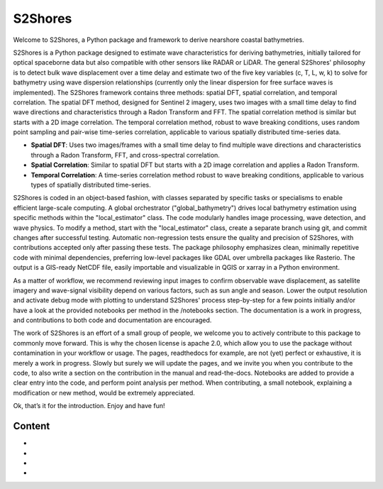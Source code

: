 ====================
S2Shores
====================

Welcome to S2Shores, a Python package and framework to derive nearshore coastal bathymetries.

S2Shores is a Python package designed to estimate wave characteristics for deriving bathymetries, initially tailored for optical spaceborne data but also compatible with other sensors like RADAR or LiDAR. The general S2Shores' philosophy is to detect bulk wave displacement over a time delay and estimate two of the five key variables (c, T, L, w, k) to solve for bathymetry using wave dispersion relationships (currently only the linear dispersion for free surface waves is implemented). The S2Shores framework contains three methods: spatial DFT, spatial correlation, and temporal correlation. The spatial DFT method, designed for Sentinel 2 imagery, uses two images with a small time delay to find wave directions and characteristics through a Radon Transform and FFT. The spatial correlation method is similar but starts with a 2D image correlation. The temporal correlation method, robust to wave breaking conditions, uses random point sampling and pair-wise time-series correlation, applicable to various spatially distributed time-series data.

- **Spatial DFT**: Uses two images/frames with a small time delay to find multiple wave directions and characteristics through a Radon Transform, FFT, and cross-spectral correlation.
- **Spatial Correlation**: Similar to spatial DFT but starts with a 2D image correlation and applies a Radon Transform.
- **Temporal Correlation**: A time-series correlation method robust to wave breaking conditions, applicable to various types of spatially distributed time-series.

S2Shores is coded in an object-based fashion, with classes separated by specific tasks or specialisms to enable efficient large-scale computing. A global orchestrator ("global_bathymetry") drives local bathymetry estimation using specific methods within the "local_estimator" class. The code modularly handles image processing, wave detection, and wave physics. To modify a method, start with the "local_estimator" class, create a separate branch using git, and commit changes after successful testing. Automatic non-regression tests ensure the quality and precision of S2Shores, with contributions accepted only after passing these tests. The package philosophy emphasizes clean, minimally repetitive code with minimal dependencies, preferring low-level packages like GDAL over umbrella packages like Rasterio. The output is a GIS-ready NetCDF file, easily importable and visualizable in QGIS or xarray in a Python environment.

As a matter of workflow, we recommend reviewing input images to confirm observable wave displacement, as satellite imagery and wave-signal visibility depend on various factors, such as sun angle and season. Lower the output resolution and activate debug mode with plotting to understand S2Shores' process step-by-step for a few points initially and/or have a look at the provided notebooks per method in the /notebooks section. The documentation is a work in progress, and contributions to both code and documentation are encouraged.

The work of S2Shores is an effort of a small group of people, we welcome you to actively contribute to this package to commonly move forward. This is why the chosen license is apache 2.0, which allow you to use the package without contamination in your workflow or usage. The pages, readthedocs for example, are not (yet) perfect or exhaustive, it is merely a work in progress. Slowly but surely we will update the pages, and we invite you when you contribute to the code, to also write a section on the contribution in the manual and read-the-docs. Notebooks are added to provide a clear entry into the code, and perform point analysis per method. When contributing, a small notebook, explaining a modification or new method, would be extremely appreciated. 

Ok, that’s it for the introduction. Enjoy and have fun!



Content
==================

* .. toctree::
   :maxdepth: 1
   :caption: Installation

   Installation procedure <install>


* .. toctree::
   :caption: Tutorials
   :maxdepth: 2

   Tutorial <tutorial>
   Contribute to S2Shores <contributing>



* .. toctree::
   :caption: Documentation
   :maxdepth: 1

   Command Line Interface <cli>
   Python API <api>
   More details about S2shores functions <api/modules>


* .. toctree::
   :caption: References
   :maxdepth: 1

   Bibliography <bibliography>
   License <license>
   Authors <authors>
   Changelog <changelog>


.. _toctree: http://www.sphinx-doc.org/en/master/usage/restructuredtext/directives.html
.. _reStructuredText: http://www.sphinx-doc.org/en/master/usage/restructuredtext/basics.html
.. _references: http://www.sphinx-doc.org/en/stable/markup/inline.html
.. _Python domain syntax: http://sphinx-doc.org/domains.html#the-python-domain
.. _Sphinx: http://www.sphinx-doc.org/
.. _Python: http://docs.python.org/
.. _Numpy: http://docs.scipy.org/doc/numpy
.. _SciPy: http://docs.scipy.org/doc/scipy/reference/
.. _matplotlib: https://matplotlib.org/contents.html#
.. _Pandas: http://pandas.pydata.org/pandas-docs/stable
.. _Scikit-Learn: http://scikit-learn.org/stable
.. _autodoc: http://www.sphinx-doc.org/en/stable/ext/autodoc.html
.. _Google style: https://github.com/google/styleguide/blob/gh-pages/pyguide.md#38-comments-and-docstrings
.. _NumPy style: https://numpydoc.readthedocs.io/en/latest/format.html
.. _classical style: http://www.sphinx-doc.org/en/stable/domains.html#info-field-lists
